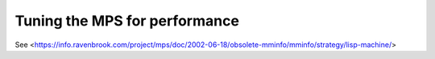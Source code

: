 .. highlight:: c

.. _guide-perf:

==============================
Tuning the MPS for performance
==============================

See <https://info.ravenbrook.com/project/mps/doc/2002-06-18/obsolete-mminfo/mminfo/strategy/lisp-machine/>
